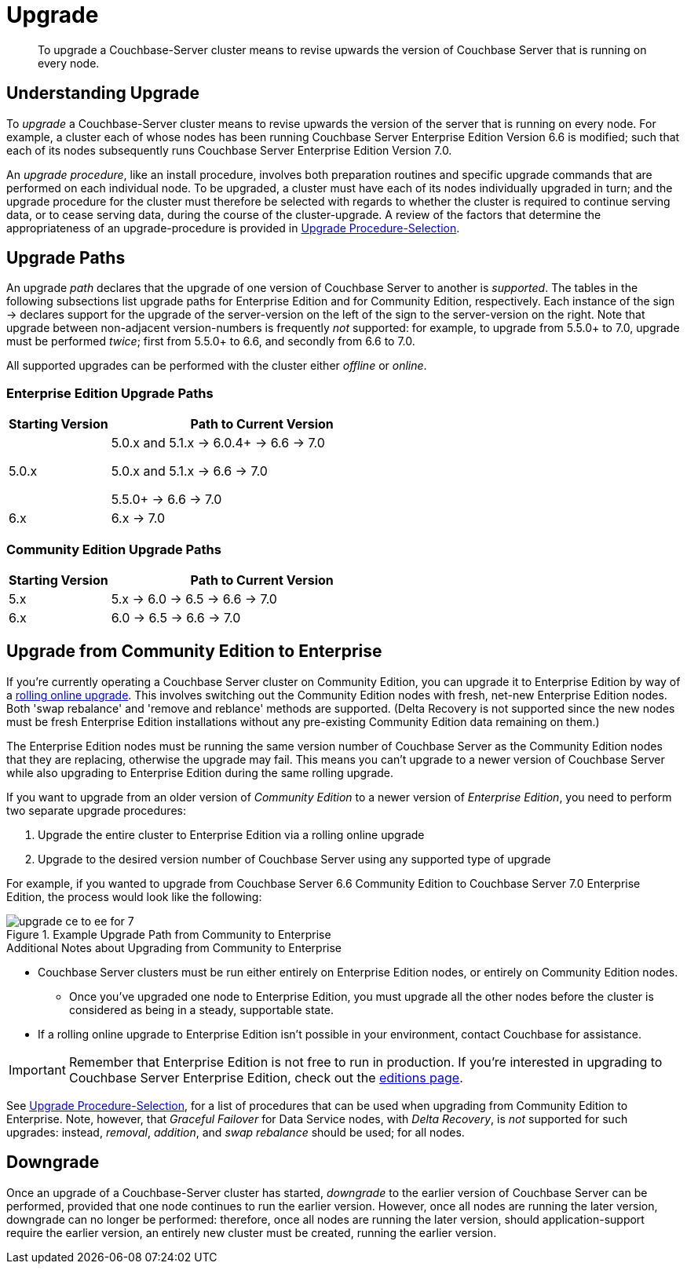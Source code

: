 = Upgrade
:description: To upgrade a Couchbase-Server cluster means to revise upwards the version of Couchbase Server that is running on every node.

[abstract]
{description}


[#understanding-upgrade]
== Understanding Upgrade

To _upgrade_ a Couchbase-Server cluster means to revise upwards the version of the server that is running on every node.
For example, a cluster each of whose nodes has been running Couchbase Server Enterprise Edition Version 6.6 is modified; such that each of its nodes subsequently runs Couchbase Server Enterprise Edition Version 7.0.

An _upgrade procedure_, like an install procedure, involves both preparation routines and specific upgrade commands that are performed on each individual node.
To be upgraded, a cluster must have each of its nodes individually upgraded in turn; and the upgrade procedure for the cluster must therefore be selected with regards to whether the cluster is required to continue serving data, or to cease serving data, during the course of the cluster-upgrade.
A review of the factors that determine the appropriateness of an upgrade-procedure is provided in xref:install:upgrade-procedure-selection.adoc[Upgrade Procedure-Selection].

[#supported-upgrade-paths]
== Upgrade Paths

An upgrade _path_ declares that the upgrade of one version of Couchbase Server to another is _supported_.
The tables in the following subsections list upgrade paths for Enterprise Edition and for Community Edition, respectively.
Each instance of the sign -> declares support for the upgrade of the server-version on the left of the sign to the server-version on the right.
Note that upgrade between non-adjacent version-numbers is frequently _not_ supported: for example, to upgrade from 5.5.0+ to 7.0, upgrade must be performed _twice_; first from 5.5.0+ to 6.6, and secondly from 6.6 to 7.0.

All supported upgrades can be performed with the cluster either _offline_ or _online_.

[#table-upgrade-enterprise]
=== Enterprise Edition Upgrade Paths

[cols="2,6"]
|===
| Starting Version |  Path to Current Version

| 5.0.x
| 5.0.x and 5.1.x -> 6.0.4+ -> 6.6 -> 7.0

5.0.x and 5.1.x -> 6.6 -> 7.0

5.5.0+ -> 6.6 -> 7.0

| 6.x
| 6.x -> 7.0

|===

[#table-upgrade-community]
=== Community Edition Upgrade Paths

[cols="2,6"]
|===
| Starting Version | Path to Current Version

| 5.x
| 5.x -> 6.0 -> 6.5 -> 6.6 -> 7.0

| 6.x
| 6.0 -> 6.5 -> 6.6 -> 7.0

|===

[#upgrade-community-enterprise]
== Upgrade from Community Edition to Enterprise


If you're currently operating a Couchbase Server cluster on Community Edition, you can upgrade it to Enterprise Edition by way of a xref:upgrade-strategies.adoc#online-upgrade[rolling online upgrade].
This involves switching out the Community Edition nodes with fresh, net-new Enterprise Edition nodes.
Both 'swap rebalance' and 'remove and reblance' methods are supported.
(Delta Recovery is not supported since the new nodes must be fresh Enterprise Edition installations without any pre-existing Community Edition data remaining on them.)

The Enterprise Edition nodes must be running the same version number of Couchbase Server as the Community Edition nodes that they are replacing, otherwise the upgrade may fail.
This means you can't upgrade to a newer version of Couchbase Server while also upgrading to Enterprise Edition during the same rolling upgrade.

If you want to upgrade from an older version of _Community Edition_ to a newer version of _Enterprise Edition_, you need to perform two separate upgrade procedures:

. Upgrade the entire cluster to Enterprise Edition via a rolling online upgrade
. Upgrade to the desired version number of Couchbase Server using any supported type of upgrade

For example, if you wanted to upgrade from Couchbase Server 6.6 Community Edition to Couchbase Server 7.0 Enterprise Edition, the process would look like the following:

.Example Upgrade Path from Community to Enterprise
image::upgrade-ce-to-ee-for-7.png[]

.Additional Notes about Upgrading from Community to Enterprise
* Couchbase Server clusters must be run either entirely on Enterprise Edition nodes, or entirely on Community Edition nodes.
** Once you've upgraded one node to Enterprise Edition, you must upgrade all the other nodes before the cluster is considered as being in a steady, supportable state.
* If a rolling online upgrade to Enterprise Edition isn't possible in your environment, contact Couchbase for assistance.

[IMPORTANT]
====
Remember that Enterprise Edition is not free to run in production.
If you're interested in upgrading to Couchbase Server Enterprise Edition, check out the https://www.couchbase.com/products/editions[editions page^].
====


See xref:install:upgrade-procedure-selection.adoc[Upgrade Procedure-Selection], for a list of procedures that can be used when upgrading from Community Edition to Enterprise.
Note, however, that _Graceful Failover_ for Data Service nodes, with _Delta Recovery_, is _not_ supported for such upgrades: instead, _removal_, _addition_, and _swap rebalance_ should be used; for all nodes.

[#downgrade]
== Downgrade

Once an upgrade of a Couchbase-Server cluster has started, _downgrade_ to the earlier version of Couchbase Server can be performed, provided that one node continues to run the earlier version.
However, once all nodes are running the later version, downgrade can no longer be performed: therefore, once all nodes are running the later version, should application-support require the earlier version, an entirely new cluster must be created, running the earlier version.
